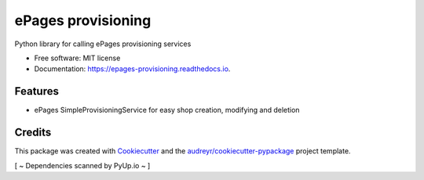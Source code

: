 ===================
ePages provisioning
===================

.. image:: https://img.shields.io/pypi/v/epages_provisioning.svg
   :target: https://pypi.python.org/pypi/epages_provisioning
   :alt: PyPi page

.. image:: https://readthedocs.org/projects/epages-provisioning/badge/?version=latest
   :target: https://epages-provisioning.readthedocs.io/en/latest/?badge=latest
   :alt: Documentation Status

.. image:: https://pyup.io/repos/github/tswfi/epages_provisioning/shield.svg
   :target: https://pyup.io/repos/github/tswfi/epages_provisioning/
   :alt: Updates status

.. image:: https://coveralls.io/repos/github/tswfi/epages_provisioning/badge.svg?branch=master
   :target: https://coveralls.io/github/tswfi/epages_provisioning?branch=master
   :alt: Coveralls status


Python library for calling ePages provisioning services

* Free software: MIT license
* Documentation: https://epages-provisioning.readthedocs.io.

Features
--------

* ePages SimpleProvisioningService for easy shop creation, modifying and deletion

Credits
---------

This package was created with Cookiecutter_ and the `audreyr/cookiecutter-pypackage`_ project template.

.. _Cookiecutter: https://github.com/audreyr/cookiecutter
.. _`audreyr/cookiecutter-pypackage`: https://github.com/audreyr/cookiecutter-pypackage

[ ~ Dependencies scanned by PyUp.io ~ ]
